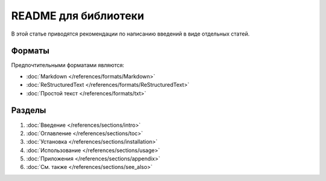 README для библиотеки
=====================

.. index::
   README
   Библиотека

В этой статье приводятся рекомендации по написанию введений в виде отдельных статей.

.. seealso::

   * :doc:`/templates/product/library/index` (шаблоны)
   * :doc:`/references/articles/readme/index` (справочник)

Форматы
-------

Предпочтительными форматами являются:

* :doc:`Markdown </references/formats/Markdown>`
* :doc:`ReStructuredText </references/formats/ReStructuredText>`
* :doc:`Простой текст </references/formats/txt>`

Разделы
-------

#. :doc:`Введение </references/sections/intro>`
#. :doc:`Оглавление </references/sections/toc>`
#. :doc:`Установка </references/sections/installation>`
#. :doc:`Использование </references/sections/usage>`
#. :doc:`Приложения </references/sections/appendix>`
#. :doc:`См. также </references/sections/see_also>`
